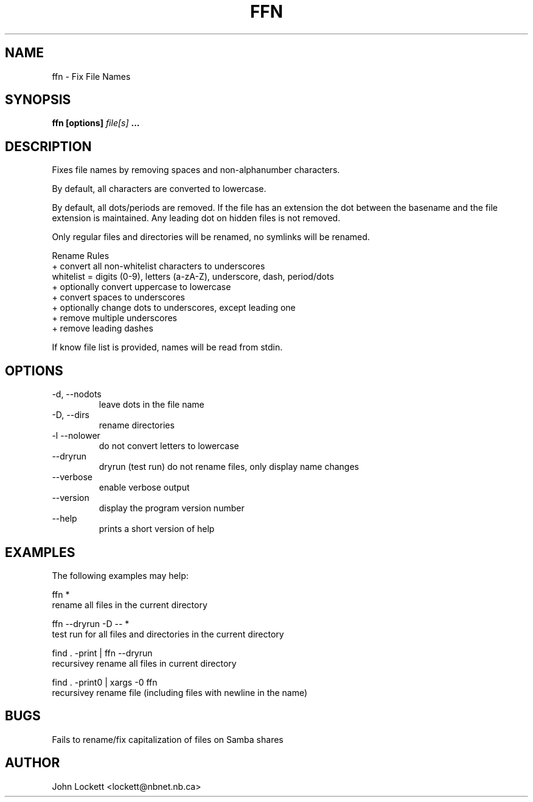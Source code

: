 .\" Process this file with
.\" groff -man -Tascii ffn.1
.\"
.TH FFN 1 "2018/01/03" "User Manuals"
.SH NAME
ffn \- Fix File Names
.SH SYNOPSIS
.B ffn [options]
.I file[s]
.B ...

.SH DESCRIPTION
Fixes file names by removing spaces and non-alphanumber characters.

By default, all characters are converted to lowercase.

By default, all dots/periods are removed. If the file has an extension
the dot between the basename and the file extension is maintained.
Any leading dot on hidden files is not removed.

Only regular files and directories will be renamed, no symlinks will be renamed.

Rename Rules
  + convert all non-whitelist characters to underscores
      whitelist = digits (0-9), letters (a-zA-Z), underscore, dash, period/dots
  + optionally convert uppercase to lowercase
  + convert spaces to underscores
  + optionally change dots to underscores, except leading one
  + remove multiple underscores
  + remove leading dashes

If know file list is provided, names will be read from stdin. 

.SH OPTIONS
.IP "-d,  --nodots"
leave dots in the file name
.IP "-D,  --dirs"
rename directories
.IP "-l   --nolower"
do not convert letters to lowercase
.IP  "     --dryrun"
dryrun (test run) do not rename files, only display name changes
.IP   "     --verbose"
enable verbose output
.IP "     --version"
display the program version number
.IP "     --help"
prints a short version of help

.SH EXAMPLES 
The following examples may help:

 ffn *
         rename all files in the current directory

 ffn --dryrun -D -- *
         test run for all files and directories in the current directory

 find . -print | ffn --dryrun 
         recursivey rename all files in current directory

 find . -print0  | xargs -0 ffn
        recursivey rename file (including files with newline in the name)

.SH BUGS
Fails to rename/fix capitalization of files on Samba shares

.SH AUTHOR
John Lockett <lockett@nbnet.nb.ca>


